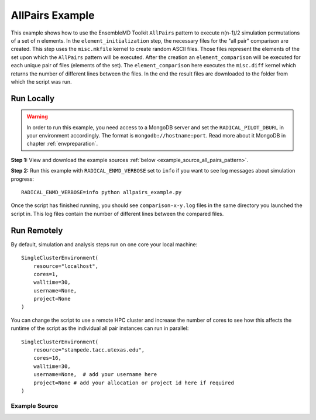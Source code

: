 .. _allpairs example (generic):

****************
AllPairs Example
****************

This example shows how to use the EnsembleMD Toolkit ``AllPairs`` pattern to
execute n(n-1)/2 simulation permutations of a set of n elements. In
the ``element_initialization`` step, the necessary files for the "all pair" comparison are
created. This step uses the ``misc.mkfile`` kernel to create random ASCII files.
Those files represent the elements of the set upon which the ``AllPairs`` pattern
will be executed. After the creation an ``element_comparison`` will be executed
for each unique pair of files (elements of the set). The ``element_comparison``
here executes the ``misc.diff`` kernel which returns the number of different lines
between the files. In the end the result files are downloaded to the folder from
which the script was run.

Run Locally
===========

.. warning:: In order to run this example, you need access to a MongoDB server and
             set the ``RADICAL_PILOT_DBURL`` in your environment accordingly.
             The format is ``mongodb://hostname:port``. Read more about it
             MongoDB in chapter :ref:`envpreparation`.

**Step 1:** View and download the example sources :ref:`below <example_source_all_pairs_pattern>`.

**Step 2:** Run this example with ``RADICAL_ENMD_VERBOSE`` set to ``info`` if you want to
see log messages about simulation progress::

    RADICAL_ENMD_VERBOSE=info python allpairs_example.py

Once the script has finished running, you should see ``comparison-x-y.log`` files
in the same directory you launched the script in. This log files contain the number
of different lines between the compared files.

Run Remotely
============

By default, simulation and analysis steps run on one core your local machine::

    SingleClusterEnvironment(
        resource="localhost",
        cores=1,
        walltime=30,
        username=None,
        project=None
    )

You can change the script to use a remote HPC cluster and increase the number
of cores to see how this affects the runtime of the script as the individual
all pair instances can run in parallel::

    SingleClusterEnvironment(
        resource="stampede.tacc.utexas.edu",
        cores=16,
        walltime=30,
        username=None,  # add your username here
        project=None # add your allocation or project id here if required
    )

Example Source
^^^^^^^^^^^^^^

.. code-block:: python
   :linenos:

    
    #!/usr/bin/env python


	__author__       = "Ioannis Paraskevakos <i.parask@rutgers.edu>"
	__copyright__    = "Copyright 2014, http://radical.rutgers.edu"
	__license__      = "MIT"
	__example_name__ = "All Pairs Example (generic)"

	import math

	from radical.ensemblemd import Kernel
	from radical.ensemblemd import AllPairs
	from radical.ensemblemd import EnsemblemdError
	from radical.ensemblemd import SingleClusterEnvironment


	# ------------------------------------------------------------------------------
	#
	class RandomAP(AllPairs):
	#    RandomAP implements the all pairs pattern described above. It
	#       inherits from radical.ensemblemd.AllPairPattern, the abstract
	#       base class for all All Pairs applications.
	    
	    def __init__(self,set1elements, windowsize1, set2elements=None, windowsize2=None):
	        AllPairs.__init__(self, set1elements=set1elements,windowsize1=windowsize1,
	            set2elements=set2elements,windowsize2=windowsize2)


	    def set1element_initialization(self,element):
	        """The initialization step creates the necessary files that will be
	            needed for the comparison over the elements of the set.
	        """

	        # Creating an ASCII file by using the misc.mkfile kernel. Each file represents
	        # a element of the set.
	        print "Creating Element {0}".format(element)
	        k = Kernel(name = "misc.mkfile")
	        k.arguments = ["--size=10000", "--filename=asciifile_{0}.dat".format(element)]
	        return k

	    def set2element_initialization(self,element):
	        """The initialization step creates the necessary files that will be
	            needed for the comparison over the elements of the set.
	        """

	        # Creating an ASCII file by using the misc.mkfile kernel. Each file represents
	        # a element of the set.
	        print "Creating Element {0}".format(element)
	        k = Kernel(name = "misc.mkfile")
	        k.arguments = ["--size=10000", "--filename=newfile_{0}.dat".format(element)]
	        return k

	    def element_comparison(self, elements1, elements2):
	        """In the comparison, we take the previously generated files
	           and perform a difference between those files. Each file coresponds to
	           an elements of the set.
	        """

	        input_filename1 = "asciifile_{0}.dat".format(elements1[0])
	        input_filename2 = "newfile_{0}.dat".format(elements2[0])
	        output_filename = "comparison_{0}_{1}.log".format(elements1[0], elements2[0])
	        print "Comparing {0} with {1}. Saving result in {2}".format(input_filename1,input_filename2,output_filename)

	        # Compare the previously generated files with the misc.diff kernel and
	        # write the result of each comparison to a specific output file.

	        k = Kernel(name="misc.diff")
	        k.arguments            = ["--inputfile1={0}".format(input_filename1),
	                                  "--inputfile2={0}".format(input_filename2),
	                                  "--outputfile={0}".format(output_filename)]

	        # Download the result files.
	        k.download_output_data = output_filename
	        return k

	# ------------------------------------------------------------------------------
	#
	if __name__ == "__main__":

	    try:
	        # Create a new static execution context with one resource and a fixed
	        # number of cores and runtime.
	        cluster = SingleClusterEnvironment(
	            resource="local.localhost",
	            cores=1,
	            walltime=30,
	            username="",  #Username is entered as a string. Used when running on remote machine
	            project=""    #Project ID is entered as a string. Used when running on remote machine
	        )

	        # Allocate the resources.
	        cluster.allocate()

	        # For example the set has 5 elements.
	        ElementsSet1 = range(1,6)
	        randAP = RandomAP(set1elements=ElementsSet1,windowsize1=1)

	        cluster.run(randAP)

	        cluster.deallocate()
	        print "Pattern Execution Completed Successfully! Result files are downloaded!"


	    except EnsemblemdError, er:

	        print "Ensemble MD Toolkit Error: {0}".format(str(er))
	        raise # Just raise the execption again to get the backtrace
